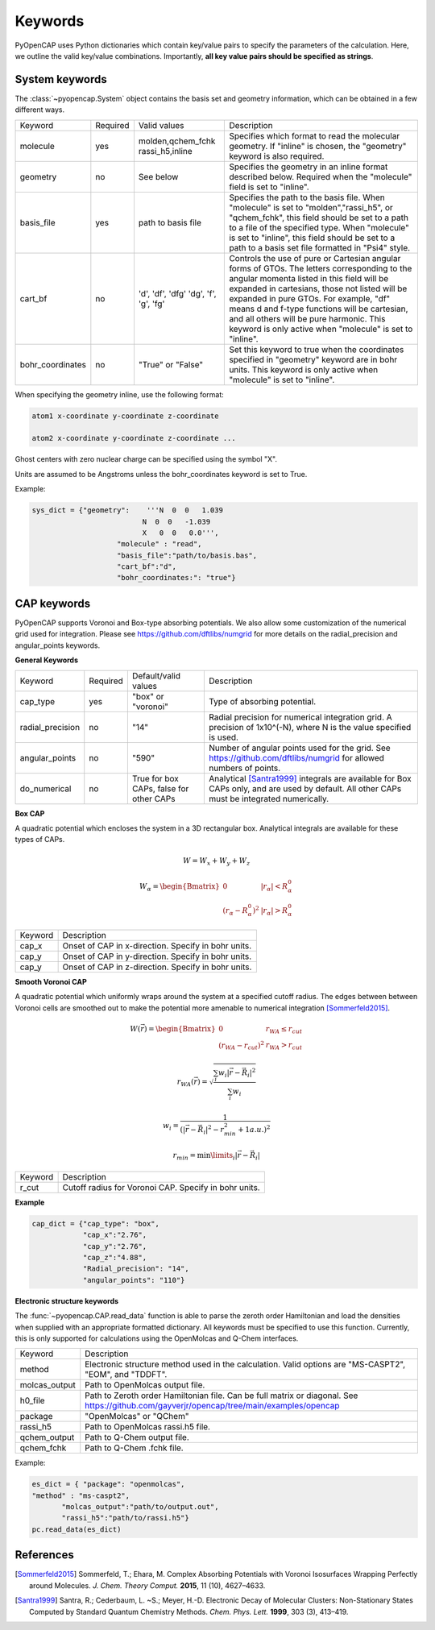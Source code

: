 .. _keywords:

Keywords
========
PyOpenCAP uses Python dictionaries which contain key/value pairs to specify the parameters of the calculation. 
Here, we outline the valid key/value combinations. Importantly, **all key value pairs should be specified as strings**.

System keywords
------------------

The :class:`~pyopencap.System` object contains the basis set and geometry information, which can be obtained
in a few different ways.

+------------------+----------+----------------------+---------------------------------------------------------------------------------------------------------------------------------------------------------------------+
| Keyword          | Required | Valid values         | Description                                                                                                                                                         |
+------------------+----------+----------------------+---------------------------------------------------------------------------------------------------------------------------------------------------------------------+
| molecule         | yes      | molden,qchem_fchk    | Specifies which format to read the molecular geometry. If "inline" is chosen,                                                                                       |
|                  |          | rassi_h5,inline      | the "geometry" keyword is also required.                                                                                                                            |
+------------------+----------+----------------------+---------------------------------------------------------------------------------------------------------------------------------------------------------------------+
| geometry         | no       | See below            | Specifies the geometry in an inline format described below. Required when the                                                                                       |
|                  |          |                      | "molecule" field is set to "inline".                                                                                                                                |
+------------------+----------+----------------------+---------------------------------------------------------------------------------------------------------------------------------------------------------------------+
| basis_file       | yes      | path to basis file   | Specifies the path to the basis file. When "molecule" is set to "molden","rassi_h5", or "qchem_fchk",                                                               |
|                  |          |                      | this field should be set to a path to a file of the specified type. When "molecule" is set to                                                                       |
|                  |          |                      | "inline", this field should be set to a path to a basis set file formatted in "Psi4" style.                                                                         |
+------------------+----------+----------------------+---------------------------------------------------------------------------------------------------------------------------------------------------------------------+
| cart_bf          | no       | 'd', 'df', 'dfg'     | Controls the use of pure or Cartesian angular forms of GTOs. The letters corresponding to the angular momenta listed in this field will be expanded in cartesians,  |
|                  |          | 'dg', 'f', 'g', 'fg' | those not listed will be expanded in pure GTOs. For example, "df" means d and f-type                                                                                |
|                  |          |                      | functions will be cartesian, and all others will be pure harmonic. This keyword is only active                                                                      |
|                  |          |                      | when "molecule" is set to "inline".                                                                                                                                 |
+------------------+----------+----------------------+---------------------------------------------------------------------------------------------------------------------------------------------------------------------+
| bohr_coordinates | no       | "True" or "False"    | Set this keyword to true when the coordinates specified in "geometry" keyword are in bohr units. This keyword is only active when "molecule" is set to "inline".    |
+------------------+----------+----------------------+---------------------------------------------------------------------------------------------------------------------------------------------------------------------+

When specifying the geometry inline, use the following format:

.. code-block:: bash

    atom1 x-coordinate y-coordinate z-coordinate 

    atom2 x-coordinate y-coordinate z-coordinate ...

Ghost centers with zero nuclear charge can be specified using the symbol "X".

Units are assumed to be Angstroms unless the bohr_coordinates keyword is set to True.

Example:

.. code-block:: python

    sys_dict = {"geometry":    '''N  0  0   1.039
                              N  0  0   -1.039
                              X   0  0   0.0''',
            		"molecule" : "read",
            		"basis_file":"path/to/basis.bas",
            		"cart_bf":"d",
            		"bohr_coordinates:": "true"}

CAP keywords
---------------
PyOpenCAP supports Voronoi and Box-type absorbing potentials. We also allow some customization
of the numerical grid used for integration. Please see https://github.com/dftlibs/numgrid for
more details on the radial_precision and angular_points keywords.

**General Keywords**

+------------------+----------+----------------------+--------------------------------------------------------------------------------------------------------------------+
| Keyword          | Required | Default/valid values | Description                                                                                                        |
+------------------+----------+----------------------+--------------------------------------------------------------------------------------------------------------------+
| cap_type         | yes      | "box" or "voronoi"   | Type of absorbing potential.                                                                                       |
+------------------+----------+----------------------+--------------------------------------------------------------------------------------------------------------------+
| radial_precision | no       | "14"                 | Radial precision for numerical integration grid. A precision of 1x10^(-N), where N is the value specified is used. |
+------------------+----------+----------------------+--------------------------------------------------------------------------------------------------------------------+
| angular_points   | no       | "590"                | Number of angular points used for the grid. See https://github.com/dftlibs/numgrid for allowed numbers of points.  |
+------------------+----------+----------------------+--------------------------------------------------------------------------------------------------------------------+
| do_numerical     | no       | True for box CAPs,   | Analytical [Santra1999]_ integrals are available for Box CAPs only, and are used by default. All other CAPs        |
|                  |          | false for other CAPs | must be integrated numerically.                                                                                    |
+------------------+----------+----------------------+--------------------------------------------------------------------------------------------------------------------+


**Box CAP**

A quadratic potential which encloses the system in a 3D rectangular box. Analytical integrals are available for these types of CAPs.

.. math::

    W= W_x + W_y +W_z 

.. math::
    
    W_{\alpha} = \begin{Bmatrix}
    0 &\left|r_{\alpha}\right| < R_{\alpha}^0  \\ 
    \left(r_{\alpha} - R_{\alpha}^0 \right)^2 & \left|r_{\alpha}\right| > R_{\alpha}^0
    \end{Bmatrix}


+------------------+----------------------------------------------------+
| Keyword          | Description                                        |
+------------------+----------------------------------------------------+
| cap_x            | Onset of CAP in x-direction. Specify in bohr units.|
+------------------+----------------------------------------------------+
| cap_y            | Onset of CAP in y-direction. Specify in bohr units.|
+------------------+----------------------------------------------------+
| cap_y            | Onset of CAP in z-direction. Specify in bohr units.|
+------------------+----------------------------------------------------+

**Smooth Voronoi CAP**

A quadratic potential which uniformly wraps around the system at a specified cutoff radius.
The edges between between Voronoi cells are smoothed out to make the potential more amenable 
to numerical integration [Sommerfeld2015]_.

.. math::

    W(\vec{r}) = \begin{Bmatrix}
    0 &r_{WA} \leq r_{cut}  \\ 
    (r_{WA} - r_{cut} )^2 &  r_{WA} > r_{cut}
    \end{Bmatrix}

.. math::

    r_{WA}(\vec{r}) = \sqrt{\frac{\sum_{i} w_{i}|\vec{r}-\vec{R}_i|^2}{\sum_{i} w_{i}}}
    
	w_{i} = \frac{1}{(|\vec{r}-\vec{R}_i|^2-r_{min}^2+1 a.u.)^2}
	
.. math::

    r_{min} = \min\limits_{i}{|\vec{r}-\vec{R}_i|}


+------------------+------------------------------------------------------+
| Keyword          | Description                                          |
+------------------+------------------------------------------------------+
| r_cut            | Cutoff radius for Voronoi CAP. Specify in bohr units.|
+------------------+------------------------------------------------------+


**Example**

.. code-block:: python

    cap_dict = {"cap_type": "box",
            	"cap_x":"2.76",
            	"cap_y":"2.76",
            	"cap_z":"4.88",
            	"Radial_precision": "14",
            	"angular_points": "110"}

**Electronic structure keywords**

The :func:`~pyopencap.CAP.read_data` function is able to parse the zeroth order Hamiltonian
and load the densities when supplied with an appropriate formatted dictionary. All keywords
must be specified to use this function. Currently, this is only supported for calculations
using the OpenMolcas and Q-Chem interfaces.

+---------------+------------------------------------------------------------------------------------------------------+
| Keyword       | Description                                                                                          |
+---------------+------------------------------------------------------------------------------------------------------+
| method        | Electronic structure method used in the calculation. Valid options are "MS-CASPT2",                  |
|               | "EOM", and "TDDFT".                                                                                  |
+---------------+------------------------------------------------------------------------------------------------------+
| molcas_output | Path to OpenMolcas output file.                                                                      |
+---------------+------------------------------------------------------------------------------------------------------+
| h0_file       |  Path to Zeroth order Hamiltonian file. Can be full matrix or diagonal.                              |
|               |  See https://github.com/gayverjr/opencap/tree/main/examples/opencap                                  |
+---------------+------------------------------------------------------------------------------------------------------+
| package       | "OpenMolcas" or "QChem"                                                                              |
+---------------+------------------------------------------------------------------------------------------------------+
| rassi_h5      | Path to OpenMolcas rassi.h5 file.                                                                    |
+---------------+------------------------------------------------------------------------------------------------------+
| qchem_output  | Path to Q-Chem output file.                                                                          |
+---------------+------------------------------------------------------------------------------------------------------+
| qchem_fchk    | Path to Q-Chem .fchk file.                                                                           |
+---------------+------------------------------------------------------------------------------------------------------+

Example:

.. code-block:: python
	
    es_dict = { "package": "openmolcas",
    "method" : "ms-caspt2",
           "molcas_output":"path/to/output.out",
           "rassi_h5":"path/to/rassi.h5"}
    pc.read_data(es_dict)

References
-----------------
.. [Sommerfeld2015] Sommerfeld, T.; Ehara, M. Complex Absorbing Potentials with Voronoi Isosurfaces Wrapping Perfectly around Molecules. *J. Chem. Theory Comput.* **2015**, 11 (10), 4627–4633.
.. [Santra1999] Santra, R.; Cederbaum, L. ~S.; Meyer, H.-D. Electronic Decay of Molecular Clusters: Non-Stationary States Computed by Standard Quantum Chemistry Methods. *Chem. Phys. Lett.* **1999**, 303 (3), 413–419.
